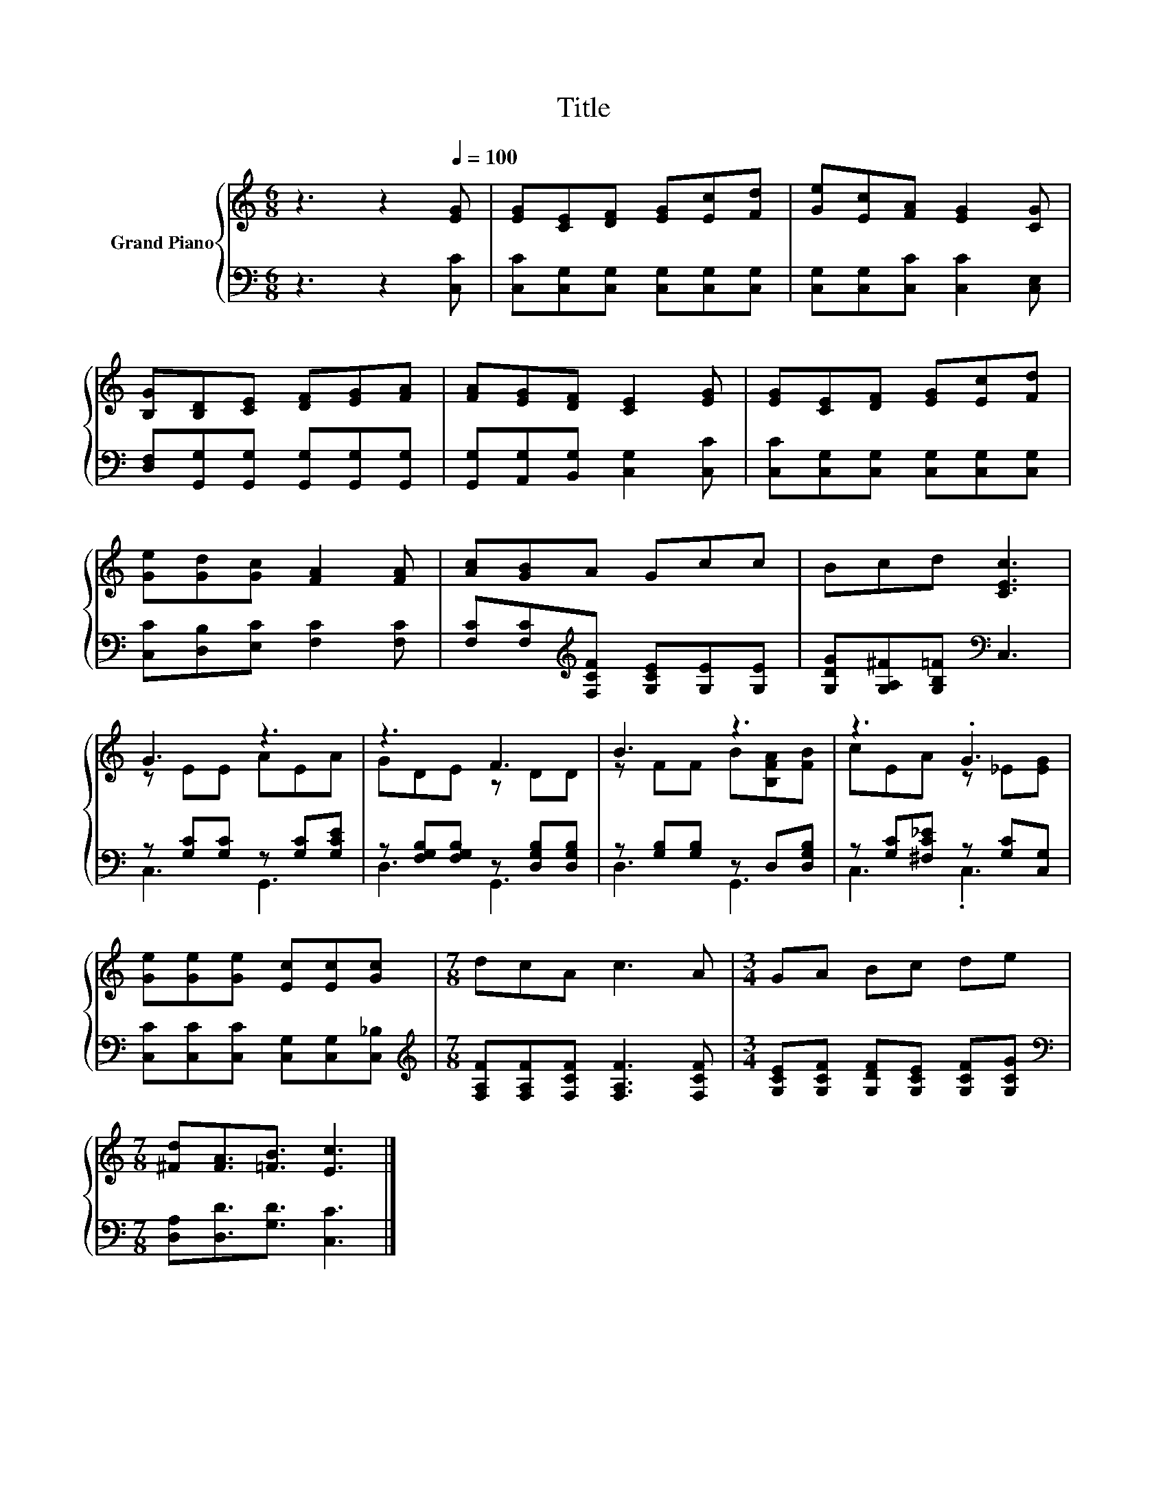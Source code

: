 X:1
T:Title
%%score { ( 1 3 ) | ( 2 4 ) }
L:1/8
M:6/8
K:C
V:1 treble nm="Grand Piano"
V:3 treble 
V:2 bass 
V:4 bass 
V:1
 z3 z2[Q:1/4=100] [EG] | [EG][CE][DF] [EG][Ec][Fd] | [Ge][Ec][FA] [EG]2 [CG] | %3
 [B,G][B,D][CE] [DF][EG][FA] | [FA][EG][DF] [CE]2 [EG] | [EG][CE][DF] [EG][Ec][Fd] | %6
 [Ge][Gd][Gc] [FA]2 [FA] | [Ac][GB]A Gcc | Bcd [CEc]3 | G3 z3 | z3 F3 | B3 z3 | z3 .G3 | %13
 [Ge][Ge][Ge] [Ec][Ec][Gc] |[M:7/8] dcA c3 A |[M:3/4] GA Bc de | %16
[M:7/8] [^Fd][FA]3/2[=FB]3/2 [Ec]3 |] %17
V:2
 z3 z2 [C,C] | [C,C][C,G,][C,G,] [C,G,][C,G,][C,G,] | [C,G,][C,G,][C,C] [C,C]2 [C,E,] | %3
 [D,F,][G,,G,][G,,G,] [G,,G,][G,,G,][G,,G,] | [G,,G,][A,,G,][B,,G,] [C,G,]2 [C,C] | %5
 [C,C][C,G,][C,G,] [C,G,][C,G,][C,G,] | [C,C][D,B,][E,C] [F,C]2 [F,C] | %7
 [F,C][F,C][K:treble][F,CF] [G,CE][G,E][G,E] | [G,DG][G,A,^F][G,B,=F][K:bass] C,3 | %9
 z [G,C][G,C] z [G,C][G,CE] | z [F,G,B,][F,G,B,] z [D,G,B,][D,G,B,] | z [G,B,][G,B,] z D,[D,G,B,] | %12
 z [G,C][^F,C_E] z [G,C][C,G,] | [C,C][C,C][C,C] [C,G,][C,G,][C,_B,] | %14
[M:7/8][K:treble] [F,A,F][F,A,F][F,CF] [F,A,F]3 [F,CF] | %15
[M:3/4] [G,CE][G,CF] [G,DF][G,CE] [G,CF][G,CG] |[M:7/8][K:bass] [D,A,][D,D]3/2[G,D]3/2 [C,C]3 |] %17
V:3
 x6 | x6 | x6 | x6 | x6 | x6 | x6 | x6 | x6 | z EE AEA | GDE z DD | z FF B[B,FA][FB] | %12
 cEA z _E[EG] | x6 |[M:7/8] x7 |[M:3/4] x6 |[M:7/8] x7 |] %17
V:4
 x6 | x6 | x6 | x6 | x6 | x6 | x6 | x2[K:treble] x4 | x3[K:bass] x3 | C,3 G,,3 | D,3 G,,3 | %11
 D,3 G,,3 | C,3 .C,3 | x6 |[M:7/8][K:treble] x7 |[M:3/4] x6 |[M:7/8][K:bass] x7 |] %17

